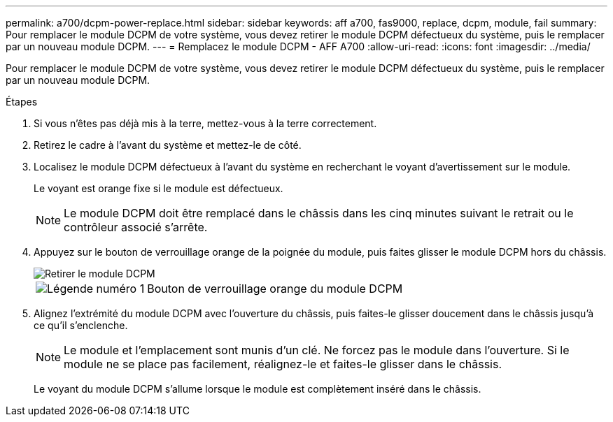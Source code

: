 ---
permalink: a700/dcpm-power-replace.html 
sidebar: sidebar 
keywords: aff a700, fas9000, replace, dcpm, module, fail 
summary: Pour remplacer le module DCPM de votre système, vous devez retirer le module DCPM défectueux du système, puis le remplacer par un nouveau module DCPM. 
---
= Remplacez le module DCPM - AFF A700
:allow-uri-read: 
:icons: font
:imagesdir: ../media/


[role="lead"]
Pour remplacer le module DCPM de votre système, vous devez retirer le module DCPM défectueux du système, puis le remplacer par un nouveau module DCPM.

.Étapes
. Si vous n'êtes pas déjà mis à la terre, mettez-vous à la terre correctement.
. Retirez le cadre à l'avant du système et mettez-le de côté.
. Localisez le module DCPM défectueux à l'avant du système en recherchant le voyant d'avertissement sur le module.
+
Le voyant est orange fixe si le module est défectueux.

+

NOTE: Le module DCPM doit être remplacé dans le châssis dans les cinq minutes suivant le retrait ou le contrôleur associé s'arrête.

. Appuyez sur le bouton de verrouillage orange de la poignée du module, puis faites glisser le module DCPM hors du châssis.
+
image::../media/drw_9000_remove_nv_battery.png[Retirer le module DCPM]

+
[cols="1,3"]
|===


 a| 
image:../media/legend_icon_01.png["Légende numéro 1"]
 a| 
Bouton de verrouillage orange du module DCPM

|===
. Alignez l'extrémité du module DCPM avec l'ouverture du châssis, puis faites-le glisser doucement dans le châssis jusqu'à ce qu'il s'enclenche.
+

NOTE: Le module et l'emplacement sont munis d'un clé. Ne forcez pas le module dans l'ouverture. Si le module ne se place pas facilement, réalignez-le et faites-le glisser dans le châssis.

+
Le voyant du module DCPM s'allume lorsque le module est complètement inséré dans le châssis.


